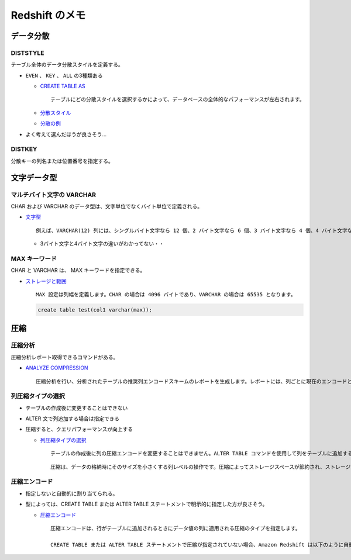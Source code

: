 .. article::
   :date: 2018-09-02
   :title: Redshift のメモ
   :category: redshift
   :tags:
   :canonical_url: /redshift/note/
   :draft: false


================
Redshift のメモ
================


データ分散
================

DISTSTYLE
-----------
テーブル全体のデータ分散スタイルを定義する。

- ``EVEN`` 、 ``KEY`` 、 ``ALL`` の3種類ある

  - `CREATE TABLE AS <https://docs.aws.amazon.com/ja_jp/redshift/latest/dg/r_CREATE_TABLE_AS.html>`_

    ::

      テーブルにどの分散スタイルを選択するかによって、データベースの全体的なパフォーマンスが左右されます。

  - `分散スタイル <https://docs.aws.amazon.com/ja_jp/redshift/latest/dg/c_choosing_dist_sort.html>`_
  - `分散の例 <https://docs.aws.amazon.com/ja_jp/redshift/latest/dg/c_Distribution_examples.html>`_

- よく考えて選んだほうが良さそう...


DISTKEY
-----------
分散キーの列名または位置番号を指定する。



文字データ型
==================

マルチバイト文字の VARCHAR
--------------------------
CHAR および VARCHAR のデータ型は、文字単位でなくバイト単位で定義される。

- `文字型 <https://docs.aws.amazon.com/ja_jp/redshift/latest/dg/r_Character_types.html>`_

  ::

    例えば、VARCHAR(12) 列には、シングルバイト文字なら 12 個、2 バイト文字なら 6 個、3 バイト文字なら 4 個、4 バイト文字なら 3 個含めることができます。

  - 3バイト文字と4バイト文字の違いがわかってない・・


MAX キーワード
--------------------------
CHAR と VARCHAR は、 MAX キーワードを指定できる。

- `ストレージと範囲 <https://docs.aws.amazon.com/ja_jp/redshift/latest/dg/r_Character_types.html#r_Character_types-storage-and-ranges>`_

  ::

    MAX 設定は列幅を定義します。CHAR の場合は 4096 バイトであり、VARCHAR の場合は 65535 となります。


  .. code-block:: sql

    create table test(col1 varchar(max));


圧縮
================

圧縮分析
-----------
圧縮分析レポート取得できるコマンドがある。

- `ANALYZE COMPRESSION <https://docs.aws.amazon.com/ja_jp/redshift/latest/dg/r_ANALYZE_COMPRESSION.html>`_

  ::

    圧縮分析を行い、分析されたテーブルの推奨列エンコードスキームのレポートを生成します。レポートには、列ごとに現在のエンコードと比較したディスク容量の圧縮可能率の推定値が含まれます。


列圧縮タイプの選択
--------------------
- テーブルの作成後に変更することはできない
- ALTER 文で列追加する場合は指定できる
- 圧縮すると、クエリパフォーマンスが向上する

  - `列圧縮タイプの選択 <https://docs.aws.amazon.com/ja_jp/redshift/latest/dg/t_Compressing_data_on_disk.html>`_

    ::

      テーブルの作成後に列の圧縮エンコードを変更することはできません。ALTER TABLE コマンドを使用して列をテーブルに追加する際には、列のエンコードを指定できます。


    ::

      圧縮は、データの格納時にそのサイズを小さくする列レベルの操作です。圧縮によってストレージスペースが節約され、ストレージから読み込まれるデータのサイズが小さくなり、ディスク I/O の量が減少するので、クエリパフォーマンスが向上します


圧縮エンコード
--------------
- 指定しないと自動的に割り当てられる。
- 型によっては、CREATE TABLE または ALTER TABLE ステートメントで明示的に指定した方が良さそう。

  - `圧縮エンコード <https://docs.aws.amazon.com/ja_jp/redshift/latest/dg/c_Compression_encodings.html>`_

    ::

      圧縮エンコードは、行がテーブルに追加されるときにデータ値の列に適用される圧縮のタイプを指定します。

      CREATE TABLE または ALTER TABLE ステートメントで圧縮が指定されていない場合、Amazon Redshift は以下のように自動的に圧縮エンコードを割り当てます。...
